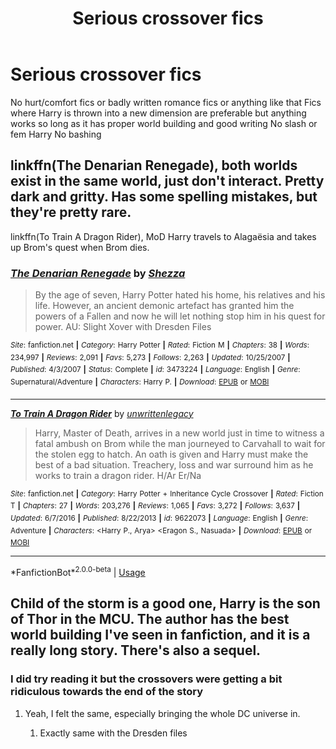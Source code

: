 #+TITLE: Serious crossover fics

* Serious crossover fics
:PROPERTIES:
:Author: Kingslayer629736
:Score: 3
:DateUnix: 1593742855.0
:DateShort: 2020-Jul-03
:FlairText: Request
:END:
No hurt/comfort fics or badly written romance fics or anything like that Fics where Harry is thrown into a new dimension are preferable but anything works so long as it has proper world building and good writing No slash or fem Harry No bashing


** linkffn(The Denarian Renegade), both worlds exist in the same world, just don't interact. Pretty dark and gritty. Has some spelling mistakes, but they're pretty rare.

linkffn(To Train A Dragon Rider), MoD Harry travels to Alagaësia and takes up Brom's quest when Brom dies.
:PROPERTIES:
:Author: Myreque_BTW
:Score: 2
:DateUnix: 1593787124.0
:DateShort: 2020-Jul-03
:END:

*** [[https://www.fanfiction.net/s/3473224/1/][*/The Denarian Renegade/*]] by [[https://www.fanfiction.net/u/524094/Shezza][/Shezza/]]

#+begin_quote
  By the age of seven, Harry Potter hated his home, his relatives and his life. However, an ancient demonic artefact has granted him the powers of a Fallen and now he will let nothing stop him in his quest for power. AU: Slight Xover with Dresden Files
#+end_quote

^{/Site/:} ^{fanfiction.net} ^{*|*} ^{/Category/:} ^{Harry} ^{Potter} ^{*|*} ^{/Rated/:} ^{Fiction} ^{M} ^{*|*} ^{/Chapters/:} ^{38} ^{*|*} ^{/Words/:} ^{234,997} ^{*|*} ^{/Reviews/:} ^{2,091} ^{*|*} ^{/Favs/:} ^{5,273} ^{*|*} ^{/Follows/:} ^{2,263} ^{*|*} ^{/Updated/:} ^{10/25/2007} ^{*|*} ^{/Published/:} ^{4/3/2007} ^{*|*} ^{/Status/:} ^{Complete} ^{*|*} ^{/id/:} ^{3473224} ^{*|*} ^{/Language/:} ^{English} ^{*|*} ^{/Genre/:} ^{Supernatural/Adventure} ^{*|*} ^{/Characters/:} ^{Harry} ^{P.} ^{*|*} ^{/Download/:} ^{[[http://www.ff2ebook.com/old/ffn-bot/index.php?id=3473224&source=ff&filetype=epub][EPUB]]} ^{or} ^{[[http://www.ff2ebook.com/old/ffn-bot/index.php?id=3473224&source=ff&filetype=mobi][MOBI]]}

--------------

[[https://www.fanfiction.net/s/9622073/1/][*/To Train A Dragon Rider/*]] by [[https://www.fanfiction.net/u/3597923/unwrittenlegacy][/unwrittenlegacy/]]

#+begin_quote
  Harry, Master of Death, arrives in a new world just in time to witness a fatal ambush on Brom while the man journeyed to Carvahall to wait for the stolen egg to hatch. An oath is given and Harry must make the best of a bad situation. Treachery, loss and war surround him as he works to train a dragon rider. H/Ar Er/Na
#+end_quote

^{/Site/:} ^{fanfiction.net} ^{*|*} ^{/Category/:} ^{Harry} ^{Potter} ^{+} ^{Inheritance} ^{Cycle} ^{Crossover} ^{*|*} ^{/Rated/:} ^{Fiction} ^{T} ^{*|*} ^{/Chapters/:} ^{27} ^{*|*} ^{/Words/:} ^{203,276} ^{*|*} ^{/Reviews/:} ^{1,065} ^{*|*} ^{/Favs/:} ^{3,272} ^{*|*} ^{/Follows/:} ^{3,637} ^{*|*} ^{/Updated/:} ^{6/7/2016} ^{*|*} ^{/Published/:} ^{8/22/2013} ^{*|*} ^{/id/:} ^{9622073} ^{*|*} ^{/Language/:} ^{English} ^{*|*} ^{/Genre/:} ^{Adventure} ^{*|*} ^{/Characters/:} ^{<Harry} ^{P.,} ^{Arya>} ^{<Eragon} ^{S.,} ^{Nasuada>} ^{*|*} ^{/Download/:} ^{[[http://www.ff2ebook.com/old/ffn-bot/index.php?id=9622073&source=ff&filetype=epub][EPUB]]} ^{or} ^{[[http://www.ff2ebook.com/old/ffn-bot/index.php?id=9622073&source=ff&filetype=mobi][MOBI]]}

--------------

*FanfictionBot*^{2.0.0-beta} | [[https://github.com/tusing/reddit-ffn-bot/wiki/Usage][Usage]]
:PROPERTIES:
:Author: FanfictionBot
:Score: 1
:DateUnix: 1593787148.0
:DateShort: 2020-Jul-03
:END:


** Child of the storm is a good one, Harry is the son of Thor in the MCU. The author has the best world building I've seen in fanfiction, and it is a really long story. There's also a sequel.
:PROPERTIES:
:Author: luciferlastlight666
:Score: 1
:DateUnix: 1593777658.0
:DateShort: 2020-Jul-03
:END:

*** I did try reading it but the crossovers were getting a bit ridiculous towards the end of the story
:PROPERTIES:
:Author: Kingslayer629736
:Score: 2
:DateUnix: 1593804914.0
:DateShort: 2020-Jul-04
:END:

**** Yeah, I felt the same, especially bringing the whole DC universe in.
:PROPERTIES:
:Author: luciferlastlight666
:Score: 1
:DateUnix: 1593804952.0
:DateShort: 2020-Jul-04
:END:

***** Exactly same with the Dresden files
:PROPERTIES:
:Author: Kingslayer629736
:Score: 1
:DateUnix: 1593805131.0
:DateShort: 2020-Jul-04
:END:
